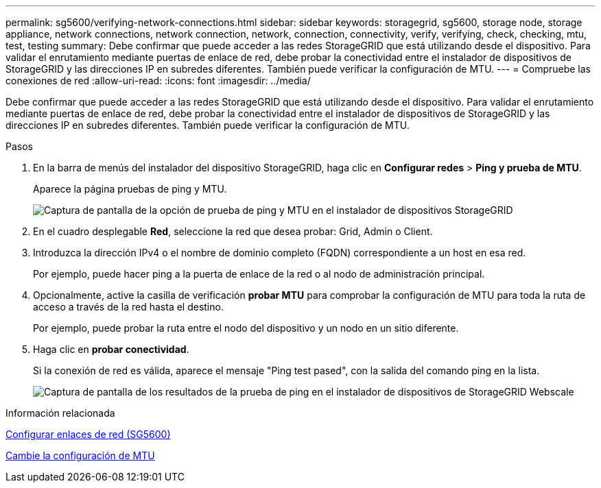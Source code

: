 ---
permalink: sg5600/verifying-network-connections.html 
sidebar: sidebar 
keywords: storagegrid, sg5600, storage node, storage appliance, network connections, network connection, network, connection, connectivity, verify, verifying, check, checking, mtu, test, testing 
summary: Debe confirmar que puede acceder a las redes StorageGRID que está utilizando desde el dispositivo. Para validar el enrutamiento mediante puertas de enlace de red, debe probar la conectividad entre el instalador de dispositivos de StorageGRID y las direcciones IP en subredes diferentes. También puede verificar la configuración de MTU. 
---
= Compruebe las conexiones de red
:allow-uri-read: 
:icons: font
:imagesdir: ../media/


[role="lead"]
Debe confirmar que puede acceder a las redes StorageGRID que está utilizando desde el dispositivo. Para validar el enrutamiento mediante puertas de enlace de red, debe probar la conectividad entre el instalador de dispositivos de StorageGRID y las direcciones IP en subredes diferentes. También puede verificar la configuración de MTU.

.Pasos
. En la barra de menús del instalador del dispositivo StorageGRID, haga clic en *Configurar redes* > *Ping y prueba de MTU*.
+
Aparece la página pruebas de ping y MTU.

+
image::../media/ping_test_start.png[Captura de pantalla de la opción de prueba de ping y MTU en el instalador de dispositivos StorageGRID]

. En el cuadro desplegable *Red*, seleccione la red que desea probar: Grid, Admin o Client.
. Introduzca la dirección IPv4 o el nombre de dominio completo (FQDN) correspondiente a un host en esa red.
+
Por ejemplo, puede hacer ping a la puerta de enlace de la red o al nodo de administración principal.

. Opcionalmente, active la casilla de verificación *probar MTU* para comprobar la configuración de MTU para toda la ruta de acceso a través de la red hasta el destino.
+
Por ejemplo, puede probar la ruta entre el nodo del dispositivo y un nodo en un sitio diferente.

. Haga clic en *probar conectividad*.
+
Si la conexión de red es válida, aparece el mensaje "Ping test pased", con la salida del comando ping en la lista.

+
image::../media/ping_test_passed.png[Captura de pantalla de los resultados de la prueba de ping en el instalador de dispositivos de StorageGRID Webscale]



.Información relacionada
xref:configuring-network-links-sg5600.adoc[Configurar enlaces de red (SG5600)]

xref:changing-mtu-setting.adoc[Cambie la configuración de MTU]
